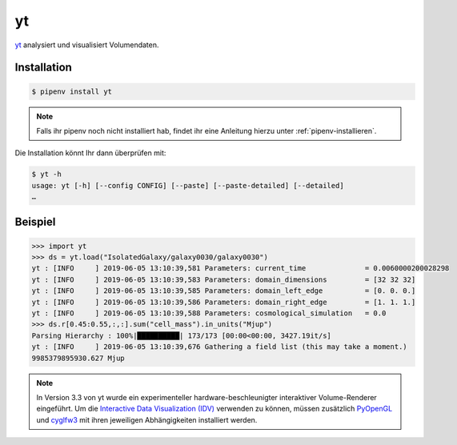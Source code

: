 yt
==

`yt <https://yt-project.org/>`_ analysiert und visualisiert Volumendaten.

Installation
------------

.. code-block:: console

    $ pipenv install yt

.. note::
   Falls ihr pipenv noch nicht installiert hab, findet ihr eine Anleitung hierzu
   unter :ref:`pipenv-installieren`.

Die Installation könnt Ihr dann überprüfen mit:

.. code-block:: console

    $ yt -h
    usage: yt [-h] [--config CONFIG] [--paste] [--paste-detailed] [--detailed]
    …

Beispiel
--------

.. code-block:: python

    >>> import yt
    >>> ds = yt.load("IsolatedGalaxy/galaxy0030/galaxy0030")
    yt : [INFO     ] 2019-06-05 13:10:39,581 Parameters: current_time              = 0.0060000200028298
    yt : [INFO     ] 2019-06-05 13:10:39,583 Parameters: domain_dimensions         = [32 32 32]
    yt : [INFO     ] 2019-06-05 13:10:39,585 Parameters: domain_left_edge          = [0. 0. 0.]
    yt : [INFO     ] 2019-06-05 13:10:39,586 Parameters: domain_right_edge         = [1. 1. 1.]
    yt : [INFO     ] 2019-06-05 13:10:39,588 Parameters: cosmological_simulation   = 0.0
    >>> ds.r[0.45:0.55,:,:].sum("cell_mass").in_units("Mjup")
    Parsing Hierarchy : 100%|██████████| 173/173 [00:00<00:00, 3427.19it/s]
    yt : [INFO     ] 2019-06-05 13:10:39,676 Gathering a field list (this may take a moment.)
    9985379895930.627 Mjup

.. note::
    In Version 3.3 von yt wurde ein experimenteller hardware-beschleunigter
    interaktiver Volume-Renderer eingeführt. Um die `Interactive Data
    Visualization (IDV)
    <https://yt-project.org/doc/visualizing/interactive_data_visualization.html>`_ 
    verwenden zu können, müssen zusätzlich `PyOpenGL
    <https://pypi.python.org/pypi/PyOpenGL>`_ und `cyglfw3
    <https://pypi.python.org/pypi/cyglfw3/>`_ mit ihren jeweiligen
    Abhängigkeiten installiert werden.

.. seealso::
   - `Quickstart <https://yt-project.org/doc/quickstart/index.html>`_
   - `Cookbook <https://yt-project.org/doc/cookbook/index.html>`_
   - `Docs <https://yt-project.org/doc/>`_
   - `Extensions <https://yt-project.org/extensions.html>`_

